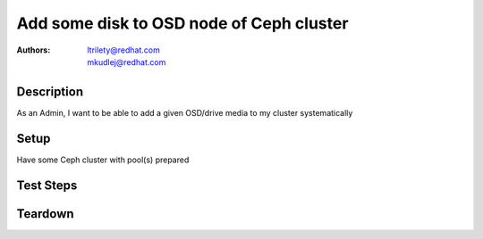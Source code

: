 Add some disk to OSD node of Ceph cluster
******************************************

:authors:
          - ltrilety@redhat.com
          - mkudlej@redhat.com

Description
===========

As an Admin, I want to be able to add a given OSD/drive media to my cluster systematically

Setup
=====

Have some Ceph cluster with pool(s) prepared

Test Steps
==========

.. test_step:: 1

    Add disk to some OSD node which is not part of some cluster

.. test_result:: 1

    The disk is shown on the node on UI.
    The disk is ON - has a correct state.

.. test_step:: 2

    Add disk to some OSD node which is part of some cluster, but not yet in any storage/pool

.. test_result:: 2

    The disk is shown on the node on UI.
    The disk is ON, has a correct state.
    TODO: Verify that it's possible to choose a storage profile for this disk.

.. test_step:: 3

    Add disk to some OSD node which is already part of some pool.

.. test_result:: 3

    Verify that the number of node disks are increased on UI.
    The disk is ON, has a correct state.
    Verify that if the disk is in the proper storage profile the pool size is increased properly.
    Verify that PGs are correctly adjusted

Teardown
========

